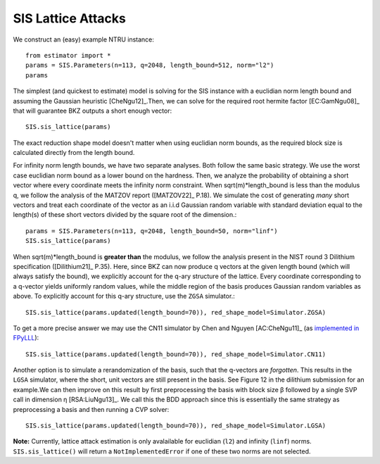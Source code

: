 .. _SIS Lattice Attacks:

SIS Lattice Attacks
=====================

We construct an (easy) example NTRU instance::

    from estimator import *
    params = SIS.Parameters(n=113, q=2048, length_bound=512, norm="l2") 
    params

The simplest (and quickest to estimate) model is solving for the SIS instance with a euclidian norm length bound and assuming the Gaussian heuristic [CheNgu12]_.Then, we can solve for the required root hermite factor [EC:GamNgu08]_ that will guarantee BKZ outputs a short enough vector::

    SIS.sis_lattice(params)

The exact reduction shape model doesn't matter when using euclidian norm bounds, as the required block size is calculated directly from the length bound. 

For infinity norm length bounds, we have two separate analyses. Both follow the same basic strategy. We use the worst case euclidian norm bound as a lower bound on the hardness. Then, we analyze the probability of obtaining a short vector where every coordinate meets the infinity norm constraint. When sqrt(m)*length_bound is less than the modulus q, we follow the analysis of the MATZOV report ([MATZOV22]_ P.18). We simulate the cost of generating *many* short vectors and treat each coordinate of the vector as an i.i.d Gaussian random variable with standard deviation equal to the length(s) of these short vectors divided by the square root of the dimension.::

    params = SIS.Parameters(n=113, q=2048, length_bound=50, norm="linf")
    SIS.sis_lattice(params)

When sqrt(m)*length_bound is **greater than** the modulus, we follow the analysis present in the NIST round 3 Dilithium specification ([Dilithium21]_ P.35). Here, since BKZ can now produce q vectors at the given length bound (which will always satisfy the bound), we explicitly account for the q-ary structure of the lattice. Every coordinate corresponding to a q-vector yields uniformly random values, while the middle region of the basis produces Gaussian random variables as above. To explicitly account for this q-ary structure, use the ``ZGSA`` simulator.:: 

    SIS.sis_lattice(params.updated(length_bound=70)), red_shape_model=Simulator.ZGSA)

To get a more precise answer we may use the CN11 simulator by Chen and Nguyen [AC:CheNgu11]_ (as `implemented in FPyLLL <https://github.com/fplll/fpylll/blob/master/src/fpylll/tools/bkz_simulator.py>`__)::

    SIS.sis_lattice(params.updated(length_bound=70)), red_shape_model=Simulator.CN11)

Another option is to simulate a rerandomization of the basis, such that the q-vectors are *forgotten*. This results in the ``LGSA`` simulator, where the short, unit vectors are still present in the basis. See Figure 12 in the dilithium submission for an example.We can then improve on this result by first preprocessing the basis with block size β followed by a single SVP call in dimension η [RSA:LiuNgu13]_. We call this the BDD approach since this is essentially the same strategy as preprocessing a basis and then running a CVP solver::

    SIS.sis_lattice(params.updated(length_bound=70)), red_shape_model=Simulator.LGSA)

**Note:** Currently, lattice attack estimation is only avalailable for euclidian (``l2``) and infinity (``linf``) norms. ``SIS.sis_lattice()`` will return a ``NotImplementedError`` if one of these two norms are not selected.
                        

